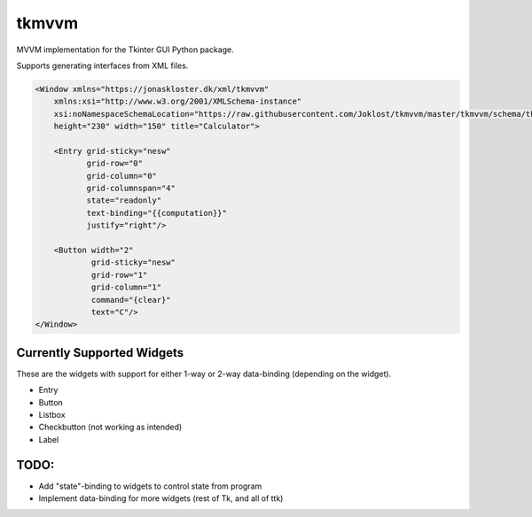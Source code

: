 tkmvvm
------

MVVM implementation for the Tkinter GUI Python package.

Supports generating interfaces from XML files.

.. code:: xml

    <Window xmlns="https://jonaskloster.dk/xml/tkmvvm"
        xmlns:xsi="http://www.w3.org/2001/XMLSchema-instance"
        xsi:noNamespaceSchemaLocation="https://raw.githubusercontent.com/Joklost/tkmvvm/master/tkmvvm/schema/tkmvvm.xsd"
        height="230" width="150" title="Calculator">
        
        <Entry grid-sticky="nesw" 
               grid-row="0" 
               grid-column="0" 
               grid-columnspan="4" 
               state="readonly" 
               text-binding="{{computation}}" 
               justify="right"/>

        <Button width="2" 
                grid-sticky="nesw" 
                grid-row="1" 
                grid-column="1"
                command="{clear}" 
                text="C"/>
    </Window>

Currently Supported Widgets
^^^^^^^^^^^^^^^^^^^^^^^^^^^
These are the widgets with support for either 1-way or 2-way data-binding (depending on the widget).

* Entry
* Button
* Listbox
* Checkbutton (not working as intended)
* Label

TODO:
^^^^
* Add "state"-binding to widgets to control state from program
* Implement data-binding for more widgets (rest of Tk, and all of ttk)
